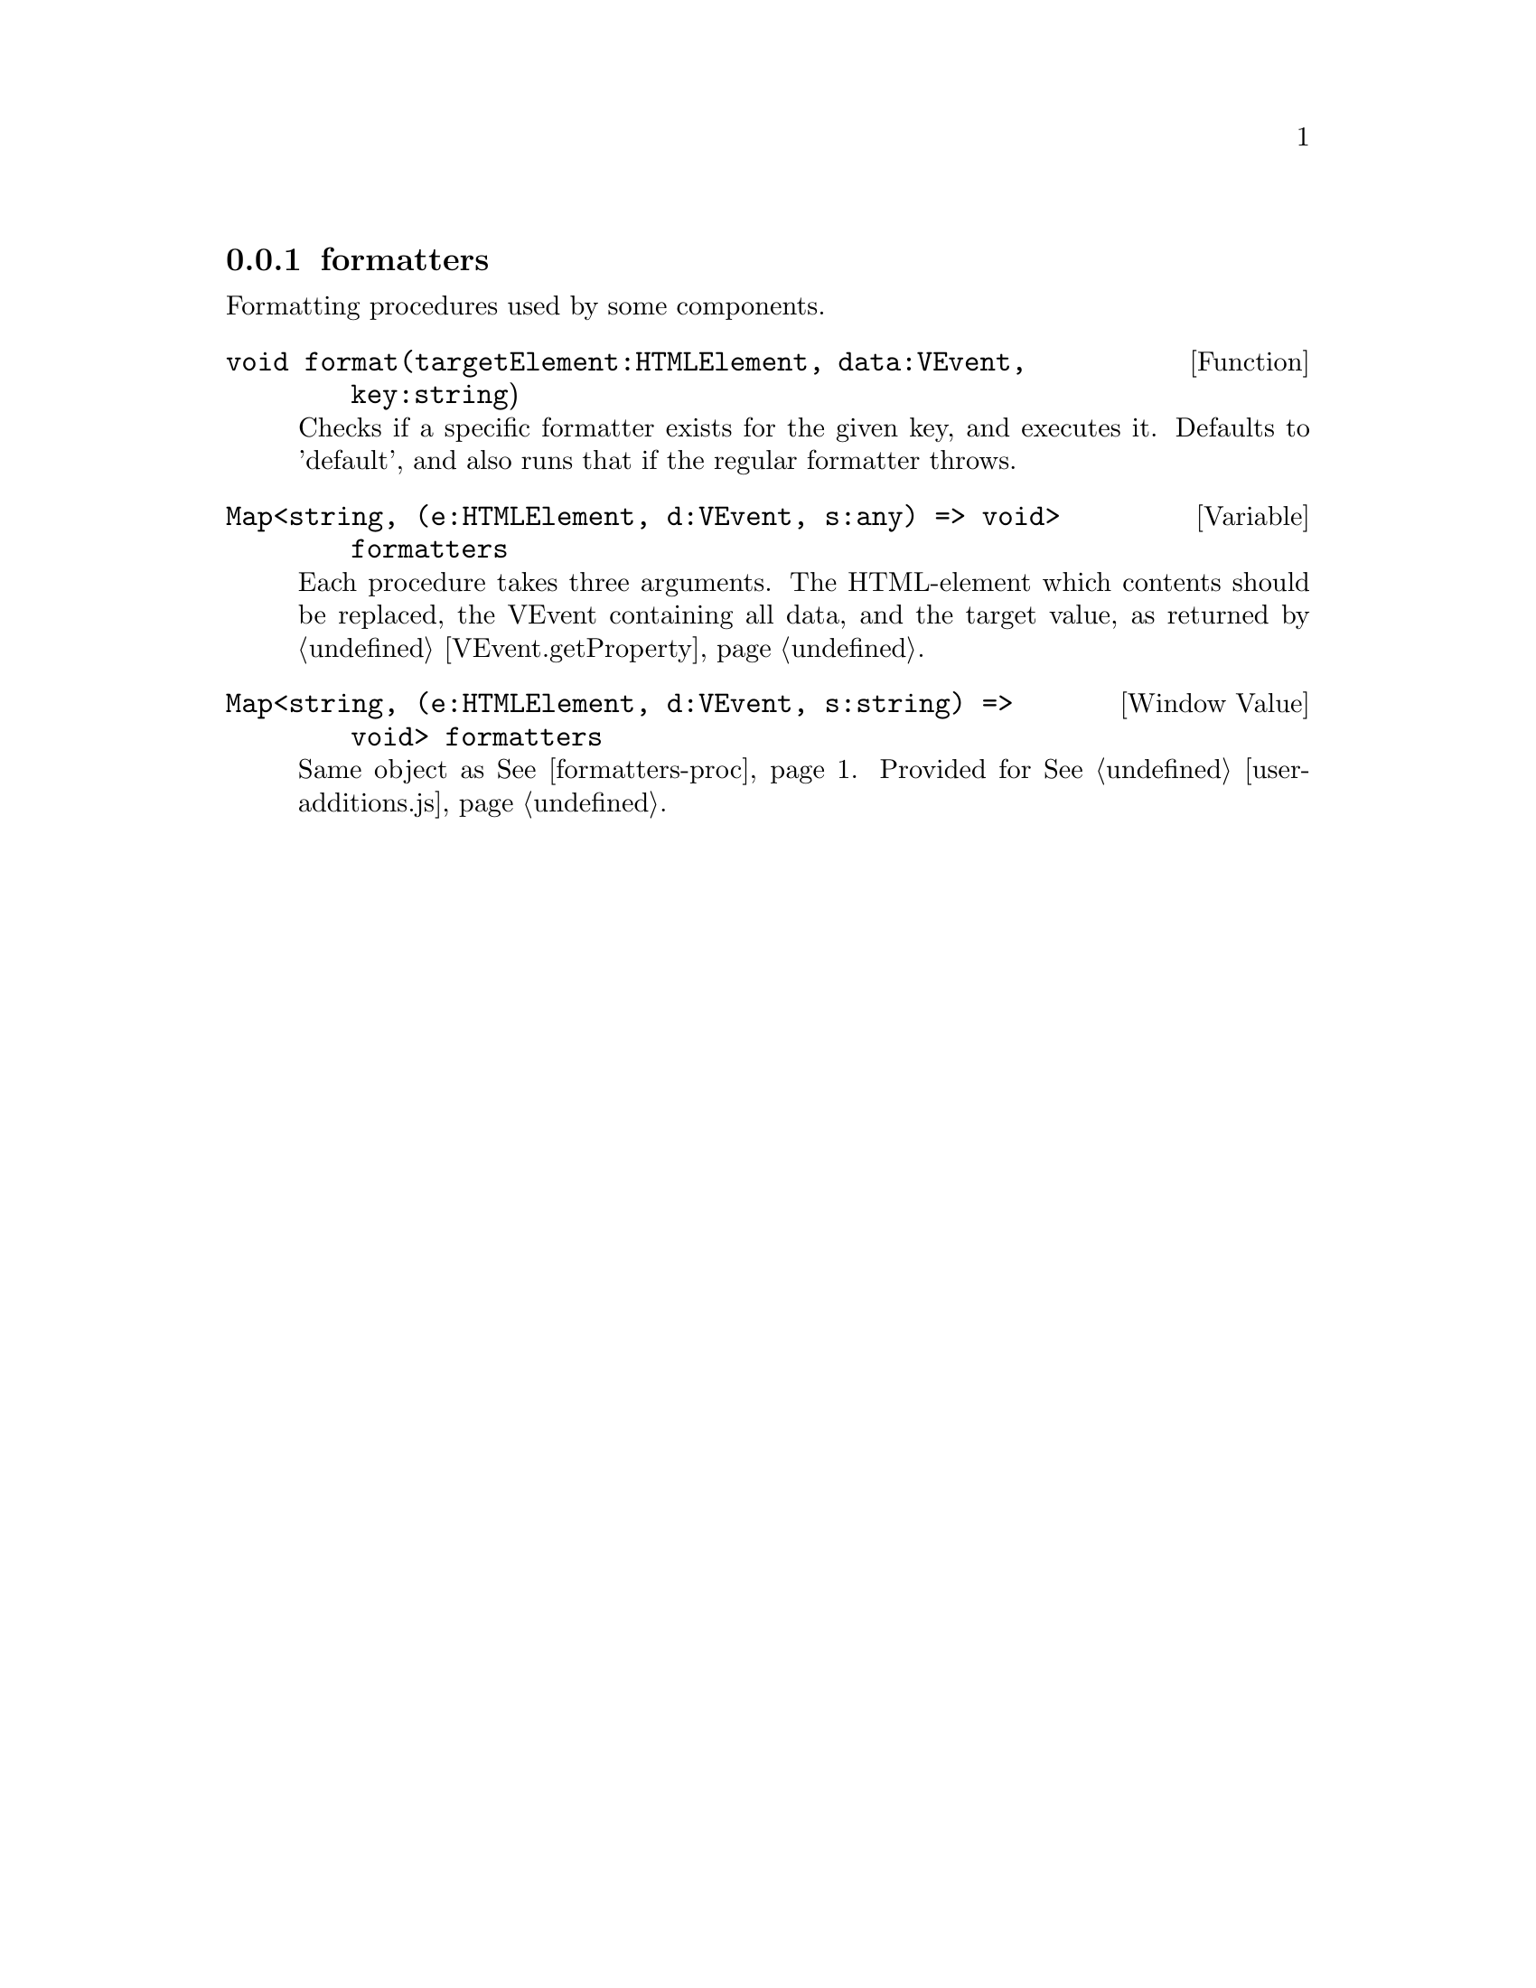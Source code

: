 @node formatters
@subsection formatters

Formatting procedures used by some components.
@c TODO can we have a backref of every node containing @ref{formatters-proc}?

@deftypefun void format(targetElement:HTMLElement, data:VEvent, key:string)
Checks if a specific formatter exists for the given key, and executes
it.
Defaults to 'default', and also runs that if the regular formatter throws.
@end deftypefun

@deftypevar {Map<string, (e:HTMLElement, d:VEvent, s:any) => void>} formatters
@anchor{formatters-proc}

Each procedure takes three arguments. The HTML-element which contents
should be replaced, the VEvent containing all data, and the target
value, as returned by @ref{VEvent.getProperty}.
@end deftypevar

@deftypevr {Window Value} {Map<string, (e:HTMLElement, d:VEvent, s:string) => void>} formatters
Same object as @xref{formatters-proc}. Provided for @xref{user-additions.js}.
@end deftypevr
